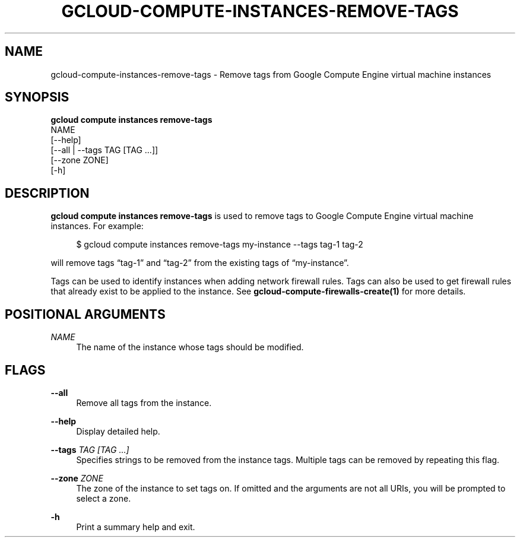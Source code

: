 '\" t
.TH "GCLOUD\-COMPUTE\-INSTANCES\-REMOVE\-TAGS" "1"
.ie \n(.g .ds Aq \(aq
.el       .ds Aq '
.nh
.ad l
.SH "NAME"
gcloud-compute-instances-remove-tags \- Remove tags from Google Compute Engine virtual machine instances
.SH "SYNOPSIS"
.sp
.nf
\fBgcloud compute instances remove\-tags\fR
  NAME
  [\-\-help]
  [\-\-all | \-\-tags TAG [TAG \&...]]
  [\-\-zone ZONE]
  [\-h]
.fi
.SH "DESCRIPTION"
.sp
\fBgcloud compute instances remove\-tags\fR is used to remove tags to Google Compute Engine virtual machine instances\&. For example:
.sp
.if n \{\
.RS 4
.\}
.nf
$ gcloud compute instances remove\-tags my\-instance \-\-tags tag\-1 tag\-2
.fi
.if n \{\
.RE
.\}
.sp
will remove tags \(lqtag\-1\(rq and \(lqtag\-2\(rq from the existing tags of \(lqmy\-instance\(rq\&.
.sp
Tags can be used to identify instances when adding network firewall rules\&. Tags can also be used to get firewall rules that already exist to be applied to the instance\&. See \fBgcloud\-compute\-firewalls\-create(1)\fR for more details\&.
.SH "POSITIONAL ARGUMENTS"
.PP
\fINAME\fR
.RS 4
The name of the instance whose tags should be modified\&.
.RE
.SH "FLAGS"
.PP
\fB\-\-all\fR
.RS 4
Remove all tags from the instance\&.
.RE
.PP
\fB\-\-help\fR
.RS 4
Display detailed help\&.
.RE
.PP
\fB\-\-tags\fR \fITAG [TAG \&...]\fR
.RS 4
Specifies strings to be removed from the instance tags\&. Multiple tags can be removed by repeating this flag\&.
.RE
.PP
\fB\-\-zone\fR \fIZONE\fR
.RS 4
The zone of the instance to set tags on\&. If omitted and the arguments are not all URIs, you will be prompted to select a zone\&.
.RE
.PP
\fB\-h\fR
.RS 4
Print a summary help and exit\&.
.RE
